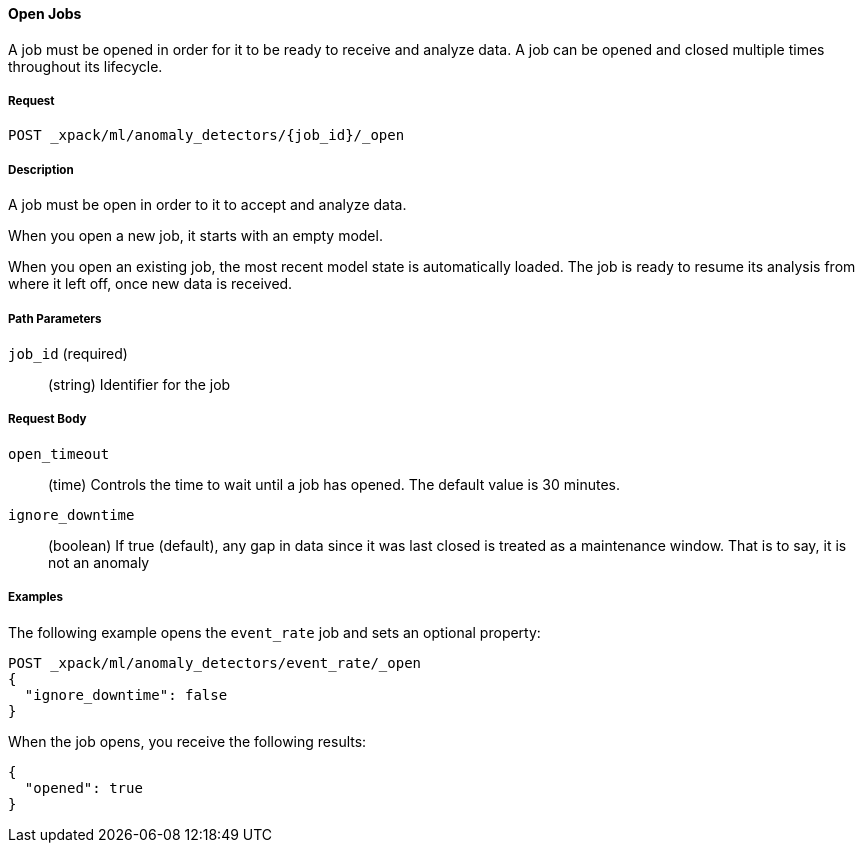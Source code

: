 //lcawley Verified example output 2017-04-11
[[ml-open-job]]
==== Open Jobs

A job must be opened in order for it to be ready to receive and analyze data.
A job can be opened and closed multiple times throughout its lifecycle.

===== Request

`POST _xpack/ml/anomaly_detectors/{job_id}/_open`

===== Description

A job must be open in order to it to accept and analyze data.

When you open a new job, it starts with an empty model.

When you open an existing job, the most recent model state is automatically loaded.
The job is ready to resume its analysis from where it left off, once new data is received.

===== Path Parameters

`job_id` (required)::
(string) Identifier for the job

===== Request Body

`open_timeout`::
  (time) Controls the time to wait until a job has opened.
  The default value is 30 minutes.

`ignore_downtime`::
  (boolean) If true (default), any gap in data since it was
  last closed is treated as a maintenance window. That is to say, it is not an anomaly

////
===== Responses

200
(EmptyResponse) The cluster has been successfully deleted
404
(BasicFailedReply) The cluster specified by {cluster_id} cannot be found (code: clusters.cluster_not_found)
412
(BasicFailedReply) The Elasticsearch cluster has not been shutdown yet (code: clusters.cluster_plan_state_error)
////
===== Examples

The following example opens the `event_rate` job and sets an optional property:

[source,js]
--------------------------------------------------
POST _xpack/ml/anomaly_detectors/event_rate/_open
{
  "ignore_downtime": false
}
--------------------------------------------------
// CONSOLE
// TEST[skip:todo]

When the job opens, you receive the following results:
----
{
  "opened": true
}
----
